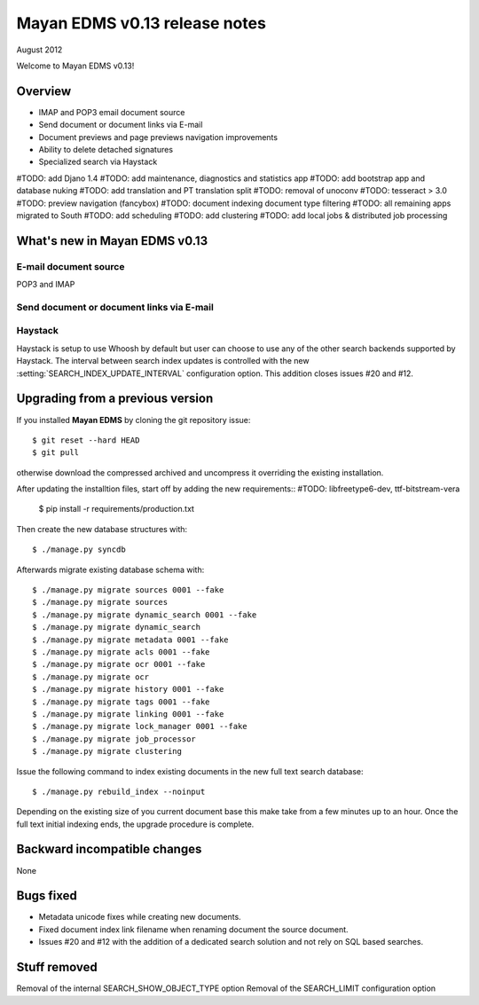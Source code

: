 ==============================
Mayan EDMS v0.13 release notes
==============================

August 2012

Welcome to Mayan EDMS v0.13!

Overview
========

* IMAP and POP3 email document source
* Send document or document links via E-mail
* Document previews and page previews navigation improvements
* Ability to delete detached signatures
* Specialized search via Haystack

#TODO: add Djano 1.4
#TODO: add maintenance, diagnostics and statistics app
#TODO: add bootstrap app and database nuking
#TODO: add translation and PT translation split
#TODO: removal of unoconv
#TODO: tesseract > 3.0
#TODO: preview navigation (fancybox)
#TODO: document indexing document type filtering
#TODO: all remaining apps migrated to South
#TODO: add scheduling
#TODO: add clustering
#TODO: add local jobs & distributed job processing


What's new in Mayan EDMS v0.13
==============================


E-mail document source
~~~~~~~~~~~~~~~~~~~~~~
POP3 and IMAP


Send document or document links via E-mail
~~~~~~~~~~~~~~~~~~~~~~~~~~~~~~~~~~~~~~~~~~


Haystack
~~~~~~~~
Haystack is setup to use Whoosh by default but user can choose to use
any of the other search backends supported by Haystack.  The interval
between search index updates is controlled with the new :setting:`SEARCH_INDEX_UPDATE_INTERVAL` 
configuration option.  This addition closes issues #20 and #12.


Upgrading from a previous version
=================================

If you installed **Mayan EDMS** by cloning the git repository issue::

  $ git reset --hard HEAD
  $ git pull

otherwise download the compressed archived and uncompress it overriding the existing installation.

After updating the installtion files, start off by adding the new requirements::
#TODO: libfreetype6-dev,  ttf-bitstream-vera



  $ pip install -r requirements/production.txt

Then create the new database structures with::

    $ ./manage.py syncdb

Afterwards migrate existing database schema with::

    $ ./manage.py migrate sources 0001 --fake
    $ ./manage.py migrate sources
    $ ./manage.py migrate dynamic_search 0001 --fake
    $ ./manage.py migrate dynamic_search
    $ ./manage.py migrate metadata 0001 --fake
    $ ./manage.py migrate acls 0001 --fake
    $ ./manage.py migrate ocr 0001 --fake
    $ ./manage.py migrate ocr
    $ ./manage.py migrate history 0001 --fake
    $ ./manage.py migrate tags 0001 --fake
    $ ./manage.py migrate linking 0001 --fake
    $ ./manage.py migrate lock_manager 0001 --fake
    $ ./manage.py migrate job_processor
    $ ./manage.py migrate clustering

Issue the following command to index existing documents in the new full text search database::

    $ ./manage.py rebuild_index --noinput
    
Depending on the existing size of you current document base this make take from a few minutes up to an hour.
Once the full text initial indexing ends, the upgrade procedure is complete.


Backward incompatible changes
=============================
None


Bugs fixed
==========
* Metadata unicode fixes while creating new documents.
* Fixed document index link filename when renaming document the source document.
* Issues #20 and #12 with the addition of a dedicated search solution and
  not rely on SQL based searches.


Stuff removed
=============
Removal of the internal SEARCH_SHOW_OBJECT_TYPE option
Removal of the SEARCH_LIMIT configuration option
